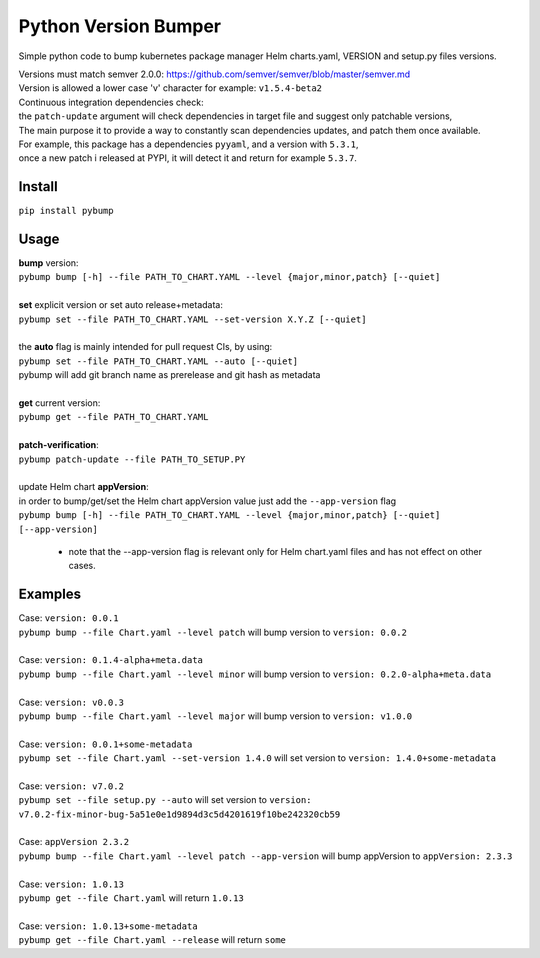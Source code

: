 Python Version Bumper
=====================
.. image:: https://github.com/arielevs/pybump/workflows/Python%20package/badge.svg
    :alt: Build
    :target: https://pypi.org/project/pybump/

.. image:: https://codecov.io/gh/ArieLevs/PyBump/branch/master/graph/badge.svg?token=P3AZKGX5IR
    :alt: Code Coverage
    :target: https://codecov.io/gh/ArieLevs/PyBump

.. image:: https://img.shields.io/pypi/v/pybump.svg
    :alt: Version
    :target: https://pypi.org/project/pybump/

.. image:: https://img.shields.io/pypi/l/pybump.svg?colorB=blue
    :alt: License
    :target: https://pypi.org/project/pybump/

.. image:: https://img.shields.io/pypi/pyversions/pybump.svg
    :alt: Python Version
    :target: https://pypi.org/project/pybump/

Simple python code to bump kubernetes package manager Helm charts.yaml, VERSION and setup.py files versions.

| Versions must match semver 2.0.0: https://github.com/semver/semver/blob/master/semver.md
| Version is allowed a lower case 'v' character for example: ``v1.5.4-beta2``

| Continuous integration dependencies check:
| the ``patch-update`` argument will check dependencies in target file and suggest only patchable versions,
| The main purpose it to provide a way to constantly scan dependencies updates, and patch them once available.
| For example, this package has a dependencies ``pyyaml``, and a version with ``5.3.1``,
| once a new patch i released at PYPI, it will detect it and return for example ``5.3.7``.

Install
-------
``pip install pybump``

Usage
-----
| **bump** version:
| ``pybump bump [-h] --file PATH_TO_CHART.YAML --level {major,minor,patch} [--quiet]``
|

| **set** explicit version or set auto release+metadata:
| ``pybump set --file PATH_TO_CHART.YAML --set-version X.Y.Z [--quiet]``
|
| the **auto** flag is mainly intended for pull request CIs, by using:
| ``pybump set --file PATH_TO_CHART.YAML --auto [--quiet]``
| pybump will add git branch name as prerelease and git hash as metadata
|

| **get** current version:
| ``pybump get --file PATH_TO_CHART.YAML``
|

| **patch-verification**:
| ``pybump patch-update --file PATH_TO_SETUP.PY``
|

| update Helm chart **appVersion**:
| in order to bump/get/set the Helm chart appVersion value just add the ``--app-version`` flag
| ``pybump bump [-h] --file PATH_TO_CHART.YAML --level {major,minor,patch} [--quiet] [--app-version]``

 * note that the --app-version flag is relevant only for Helm chart.yaml files and has not effect on other cases.

Examples
--------

| Case: ``version: 0.0.1``
| ``pybump bump --file Chart.yaml --level patch`` will bump version to ``version: 0.0.2``
|

| Case: ``version: 0.1.4-alpha+meta.data``
| ``pybump bump --file Chart.yaml --level minor`` will bump version to ``version: 0.2.0-alpha+meta.data``
|

| Case: ``version: v0.0.3``
| ``pybump bump --file Chart.yaml --level major`` will bump version to ``version: v1.0.0``
|

| Case: ``version: 0.0.1+some-metadata``
| ``pybump set --file Chart.yaml --set-version 1.4.0`` will set version to ``version: 1.4.0+some-metadata``
|

| Case: ``version: v7.0.2``
| ``pybump set --file setup.py --auto`` will set version to ``version: v7.0.2-fix-minor-bug-5a51e0e1d9894d3c5d4201619f10be242320cb59``
|

| Case: ``appVersion 2.3.2``
| ``pybump bump --file Chart.yaml --level patch --app-version`` will bump appVersion to ``appVersion: 2.3.3``
|

| Case: ``version: 1.0.13``
| ``pybump get --file Chart.yaml`` will return ``1.0.13``
|

| Case: ``version: 1.0.13+some-metadata``
| ``pybump get --file Chart.yaml --release`` will return ``some``
